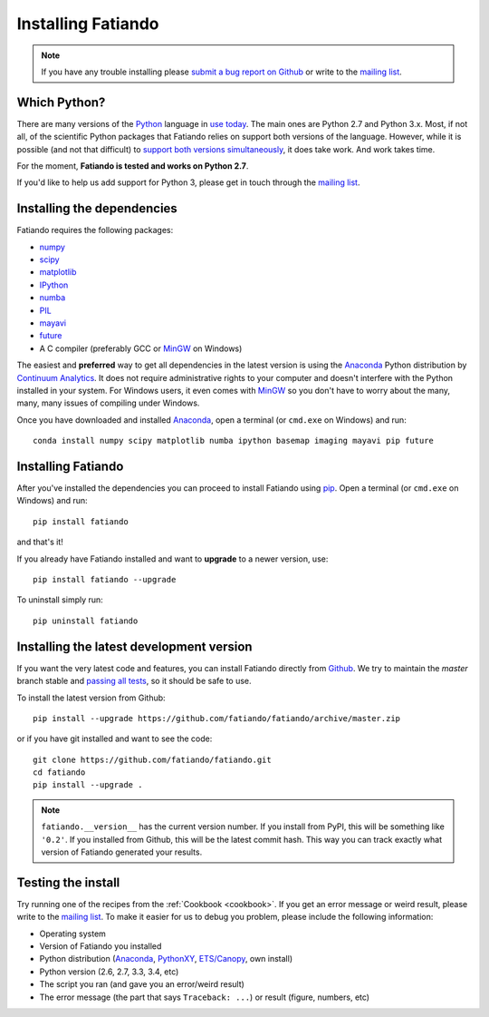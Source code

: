 .. _install:

Installing Fatiando
===================

.. note:: If you have any trouble installing please
    `submit a bug report on Github`_
    or write to the `mailing list`_.

Which Python?
-------------

There are many versions of the Python_ language in
`use today <https://wiki.python.org/moin/Python2orPython3>`__.
The main ones are Python 2.7 and Python 3.x.
Most, if not all, of the scientific Python packages that Fatiando relies on
support both versions of the language.
However, while it is possible (and not that difficult) to
`support both versions simultaneously
<http://docs.python.org/3.4/howto/pyporting.html>`__,
it does take work.
And work takes time.

For the moment, **Fatiando is tested and works on Python 2.7**.

If you'd like to help us add support for Python 3, please get in touch through
the `mailing list`_.

Installing the dependencies
---------------------------

Fatiando requires the following packages:

* `numpy <http://numpy.scipy.org/>`_
* `scipy <http://scipy.org/>`_
* `matplotlib <http://matplotlib.sourceforge.net/>`_
* `IPython <http://ipython.org/>`__
* `numba <http://numba.pydata.org/>`__
* `PIL <http://www.pythonware.com/products/pil/>`_
* `mayavi <http://code.enthought.com/projects/mayavi/>`_
* `future <http://python-future.org/>`_
* A C compiler (preferably GCC or MinGW_ on Windows)

The easiest and **preferred** way to get all dependencies in the latest
version is using the Anaconda_ Python distribution by `Continuum Analytics`_.
It does not require administrative rights to your computer and doesn't
interfere with the Python installed in your system.
For Windows users, it even comes with MinGW_ so you don't have to worry about
the many, many, many issues of compiling under Windows.

Once you have downloaded and installed Anaconda_,
open a terminal (or ``cmd.exe`` on Windows) and run::

    conda install numpy scipy matplotlib numba ipython basemap imaging mayavi pip future


Installing Fatiando
-------------------

After you've installed the dependencies you can proceed to install Fatiando
using pip_.
Open a terminal (or ``cmd.exe`` on Windows) and run::

    pip install fatiando

and that's it!

If you already have Fatiando installed and want to **upgrade** to a newer
version, use::

    pip install fatiando --upgrade

To uninstall simply run::

    pip uninstall fatiando


Installing the latest development version
-----------------------------------------

If you want the very latest code and features,
you can install Fatiando directly from Github_.
We try to maintain the *master* branch stable and
`passing all tests <https://travis-ci.org/fatiando/fatiando/branches>`__,
so it should be safe to use.

To install the latest version from Github::

    pip install --upgrade https://github.com/fatiando/fatiando/archive/master.zip

or if you have git installed and want to see the code::

    git clone https://github.com/fatiando/fatiando.git
    cd fatiando
    pip install --upgrade .

.. note::

    ``fatiando.__version__`` has the current version number. If you install
    from PyPI, this will be something like ``'0.2'``. If you installed from
    Github, this will be the latest commit hash. This way you can track exactly
    what version of Fatiando generated your results.


Testing the install
-------------------

Try running one of the recipes from the :ref:`Cookbook <cookbook>`.
If you get an error message or weird result,
please write to the `mailing list`_.
To make it easier for us to debug you problem, please include the following
information:

* Operating system
* Version of Fatiando you installed
* Python distribution (Anaconda_, PythonXY_, `ETS/Canopy`_, own install)
* Python version (2.6, 2.7, 3.3, 3.4, etc)
* The script you ran (and gave you an error/weird result)
* The error message (the part that says ``Traceback: ...``) or result (figure,
  numbers, etc)

.. _submit a bug report on Github: https://github.com/fatiando/fatiando/issues
.. _install git: http://git-scm.com/
.. _Github: https://github.com/fatiando/fatiando
.. _Python: http://www.python.org/
.. _pip: http://www.pip-installer.org
.. _MinGW: http://www.mingw.org/
.. _mailing list: https://groups.google.com/d/forum/fatiando
.. _Leonardo Uieda: http://fatiando.org/people/uieda/
.. _Continuum Analytics: http://continuum.io/
.. _Anaconda: http://continuum.io/downloads
.. _PythonXY: http://code.google.com/p/pythonxy/
.. _ETS/Canopy: http://code.enthought.com/projects/index.php
.. _OpenMP: http://openmp.org/
.. _TDM-GCC: http://tdm-gcc.tdragon.net/
.. _excellent documentation for Windows users: http://docs-windows.readthedocs.org/en/latest/devel.html#mingw-with-openmp-support
